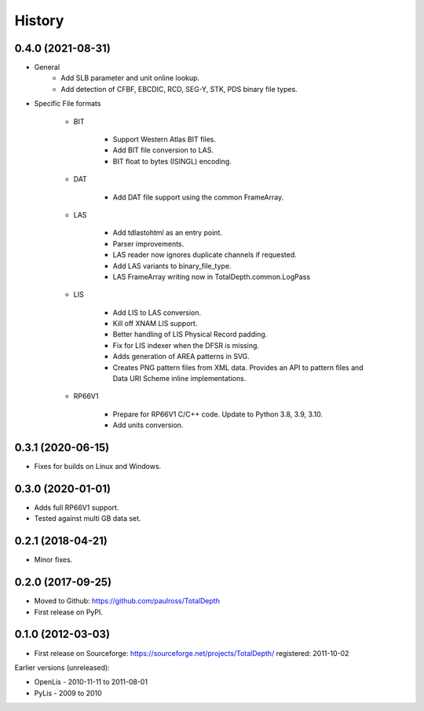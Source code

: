 ***********
History
***********

0.4.0 (2021-08-31)
====================

* General
    * Add SLB parameter and unit online lookup.
    * Add detection of CFBF, EBCDIC, RCD, SEG-Y, STK, PDS binary file types.

* Specific File formats

    * BIT

        * Support Western Atlas BIT files.
        * Add BIT file conversion to LAS.
        * BIT float to bytes (ISINGL) encoding.

    * DAT

        * Add DAT file support using the common FrameArray.

    * LAS

        * Add tdlastohtml as an entry point.
        * Parser improvements.
        * LAS reader now ignores duplicate channels if requested.
        * Add LAS variants to binary_file_type.
        * LAS FrameArray writing now in TotalDepth.common.LogPass

    * LIS

        * Add LIS to LAS conversion.
        * Kill off XNAM LIS support.
        * Better handling of LIS Physical Record padding.
        * Fix for LIS indexer when the DFSR is missing.
        * Adds generation of AREA patterns in SVG.
        * Creates PNG pattern files from XML data. Provides an API to pattern files and Data URI Scheme inline implementations.

    * RP66V1

        *  Prepare for RP66V1 C/C++ code. Update to Python 3.8, 3.9, 3.10.
        * Add units conversion.


0.3.1 (2020-06-15)
====================

* Fixes for builds on Linux and Windows.

0.3.0 (2020-01-01)
====================

* Adds full RP66V1 support.
* Tested against multi GB data set.

0.2.1 (2018-04-21)
====================

* Minor fixes.


0.2.0 (2017-09-25)
======================

* Moved to Github: https://github.com/paulross/TotalDepth
* First release on PyPI.

0.1.0 (2012-03-03)
=====================

* First release on Sourceforge: https://sourceforge.net/projects/TotalDepth/ registered: 2011-10-02

Earlier versions (unreleased):

* OpenLis - 2010-11-11 to 2011-08-01
* PyLis - 2009 to 2010
